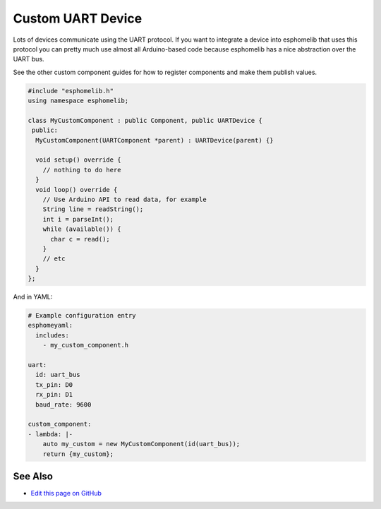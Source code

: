Custom UART Device
==================

Lots of devices communicate using the UART protocol. If you want to integrate
a device into esphomelib that uses this protocol you can pretty much use almost
all Arduino-based code because esphomelib has a nice abstraction over the UART bus.

See the other custom component guides for how to register components and make
them publish values.

.. code-block:: cpp

    #include "esphomelib.h"
    using namespace esphomelib;

    class MyCustomComponent : public Component, public UARTDevice {
     public:
      MyCustomComponent(UARTComponent *parent) : UARTDevice(parent) {}

      void setup() override {
        // nothing to do here
      }
      void loop() override {
        // Use Arduino API to read data, for example
        String line = readString();
        int i = parseInt();
        while (available()) {
          char c = read();
        }
        // etc
      }
    };

And in YAML:

.. code-block:: yaml

    # Example configuration entry
    esphomeyaml:
      includes:
        - my_custom_component.h

    uart:
      id: uart_bus
      tx_pin: D0
      rx_pin: D1
      baud_rate: 9600

    custom_component:
    - lambda: |-
        auto my_custom = new MyCustomComponent(id(uart_bus));
        return {my_custom};

See Also
--------

- `Edit this page on GitHub <https://github.com/OttoWinter/esphomedocs/blob/current/esphomeyaml/custom/uart.rst>`__

.. disqus::
